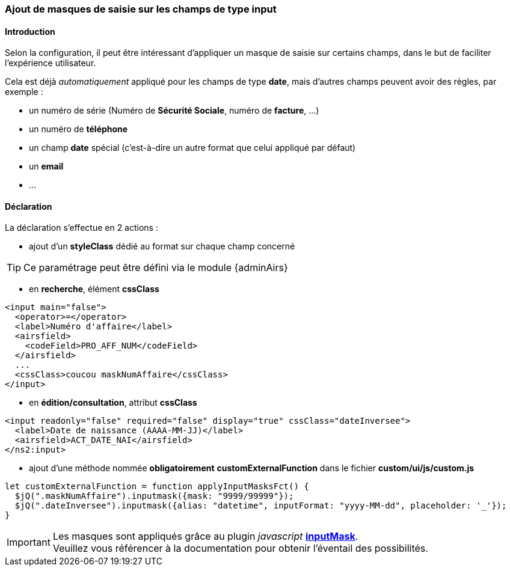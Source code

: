 [[_20_custom_masks]]
=== Ajout de masques de saisie sur les champs de type *input*

==== Introduction

Selon la configuration, il peut être intéressant d'appliquer un masque de saisie sur certains champs, dans le but de faciliter l'expérience utilisateur.

Cela est déjà _automatiquement_ appliqué pour les champs de type *date*, mais d'autres champs peuvent avoir des règles, par exemple :

* un numéro de série (Numéro de *Sécurité Sociale*, numéro de *facture*, ...)
* un numéro de *téléphone*
* un champ *date* spécial (c'est-à-dire un autre format que celui appliqué par défaut)
* un *email*
* ...

==== Déclaration

La déclaration s'effectue en 2 actions :

* ajout d'un *styleClass* dédié au format sur chaque champ concerné

[TIP]
====
Ce paramétrage peut être défini via le module {adminAirs}
====
** en *recherche*, élément *cssClass*

```xml
<input main="false">
  <operator>=</operator>
  <label>Numéro d'affaire</label>
  <airsfield>
    <codeField>PRO_AFF_NUM</codeField>
  </airsfield>
  ...
  <cssClass>coucou maskNumAffaire</cssClass>
</input>
```

** en *édition/consultation*, attribut *cssClass*

```xml
<input readonly="false" required="false" display="true" cssClass="dateInversee">
  <label>Date de naissance (AAAA-MM-JJ)</label>
  <airsfield>ACT_DATE_NAI</airsfield>
</ns2:input>
```

* ajout d'une méthode nommée *[underline]#obligatoirement#* *customExternalFunction* dans le fichier *custom/ui/js/custom.js*

```javascript
let customExternalFunction = function applyInputMasksFct() {
  $jQ(".maskNumAffaire").inputmask({mask: "9999/99999"});
  $jQ(".dateInversee").inputmask({alias: "datetime", inputFormat: "yyyy-MM-dd", placeholder: '_'});
}
```

[IMPORTANT]
====
Les masques sont appliqués grâce au plugin _javascript_ https://robinherbots.github.io/Inputmask/#/documentation[*inputMask*, window="_blank"]. +
Veuillez vous référencer à la documentation pour obtenir l'éventail des possibilités.
====